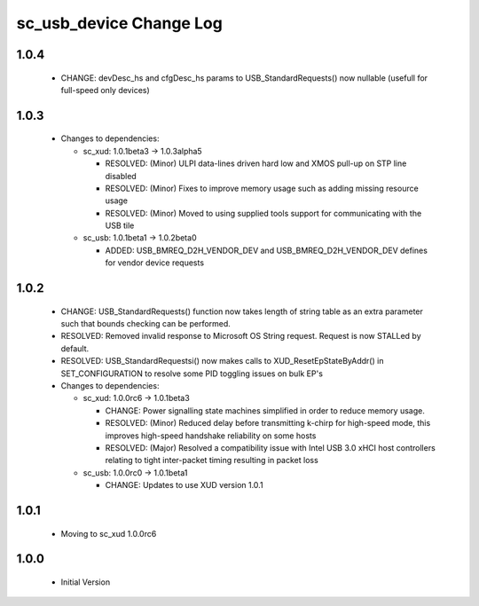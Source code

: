 sc_usb_device Change Log
========================

1.0.4
-----
    - CHANGE:     devDesc_hs and cfgDesc_hs params to USB_StandardRequests() now nullable (usefull for full-speed only devices)

1.0.3
-----
  * Changes to dependencies:

    - sc_xud: 1.0.1beta3 -> 1.0.3alpha5

      + RESOLVED:   (Minor) ULPI data-lines driven hard low and XMOS pull-up on STP line disabled
      + RESOLVED:   (Minor) Fixes to improve memory usage such as adding missing resource usage
      + RESOLVED:   (Minor) Moved to using supplied tools support for communicating with the USB tile

    - sc_usb: 1.0.1beta1 -> 1.0.2beta0

      + ADDED:   USB_BMREQ_D2H_VENDOR_DEV and USB_BMREQ_D2H_VENDOR_DEV defines for vendor device requests

1.0.2
-----
  * CHANGE:    USB_StandardRequests() function now takes length of string table as an extra parameter such that bounds checking can be performed.
  * RESOLVED:  Removed invalid response to Microsoft OS String request. Request is now STALLed by default.
  * RESOLVED:  USB_StandardRequestsi() now makes calls to XUD_ResetEpStateByAddr() in SET_CONFIGURATION to resolve some PID toggling issues on bulk EP's

  * Changes to dependencies:

    - sc_xud: 1.0.0rc6 -> 1.0.1beta3

      + CHANGE:     Power signalling state machines simplified in order to reduce memory usage.
      + RESOLVED:   (Minor) Reduced delay before transmitting k-chirp for high-speed mode, this improves high-speed handshake reliability on some hosts
      + RESOLVED:   (Major) Resolved a compatibility issue with Intel USB 3.0 xHCI host controllers relating to tight inter-packet timing resulting in packet loss

    - sc_usb: 1.0.0rc0 -> 1.0.1beta1

      + CHANGE:     Updates to use XUD version 1.0.1

1.0.1
-----
  * Moving to sc_xud 1.0.0rc6

1.0.0
-----
  * Initial Version
